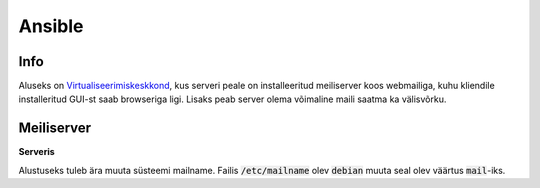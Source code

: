 =========
 Ansible
=========

------
 Info
------

Aluseks on Virtualiseerimiskeskkond_, kus serveri peale on installeeritud meiliserver
koos webmailiga, kuhu kliendile installeritud GUI-st saab browseriga ligi. Lisaks
peab server olema võimaline maili saatma ka välisvõrku.

.. _Virtualiseerimiskeskkond: virtualiseerimiskeskkond.html

-------------
 Meiliserver
-------------

**Serveris**

Alustuseks tuleb ära muuta süsteemi mailname. Failis :code:`/etc/mailname` olev
:code:`debian` muuta seal olev väärtus :code:`mail`-iks.
